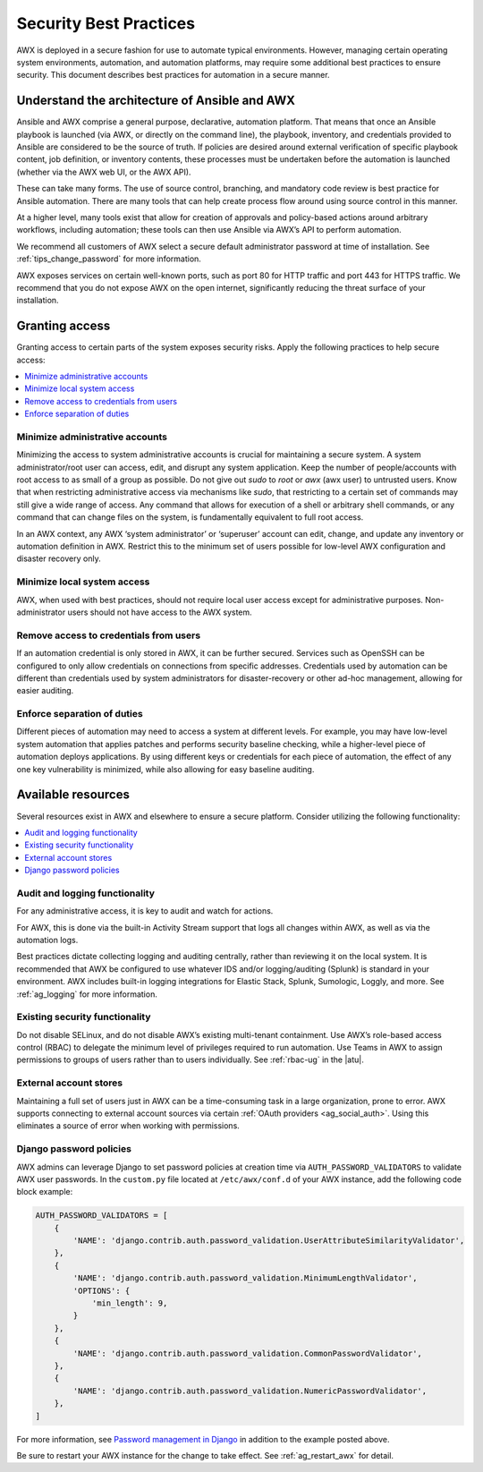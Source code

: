 
.. _ag_security_best_practices:

Security Best Practices
=========================

AWX is deployed in a secure fashion for use to automate typical environments. However, managing certain operating system environments, automation, and automation platforms, may require some additional best practices to ensure security. This document describes best practices for automation in a secure manner. 


Understand the architecture of Ansible and AWX
----------------------------------------------------------

Ansible and AWX comprise a general purpose, declarative, automation platform. That means that once an Ansible playbook is launched (via AWX, or directly on the command line), the playbook, inventory, and credentials provided to Ansible are considered to be the source of truth.  If policies are desired around external verification of specific playbook content, job definition, or inventory contents, these processes must be undertaken before the automation is launched (whether via the AWX web UI, or the AWX API).

These can take many forms. The use of source control, branching, and mandatory code review is best practice for Ansible automation. There are many tools that can help create process flow around using source control in this manner.

At a higher level, many tools exist that allow for creation of approvals and policy-based actions around arbitrary workflows, including automation; these tools can then use Ansible via AWX’s API to perform automation.

We recommend all customers of AWX select a secure default administrator password at time of installation.  See :ref:`tips_change_password` for more information.

AWX exposes services on certain well-known ports, such as port 80 for HTTP traffic and port 443 for HTTPS traffic.  We recommend that you do not expose AWX on the open internet, significantly reducing the threat surface of your installation.


Granting access
-----------------

Granting access to certain parts of the system exposes security risks. Apply the following practices to help secure access:

.. contents::
    :local:

Minimize administrative accounts
^^^^^^^^^^^^^^^^^^^^^^^^^^^^^^^^^

Minimizing the access to system administrative accounts is crucial for maintaining a secure system. A system administrator/root user can access, edit, and disrupt any system application. Keep the number of people/accounts with root access to as small of a group as possible. Do not give out `sudo` to `root` or `awx` (awx user) to untrusted users. Know that when restricting administrative access via mechanisms like `sudo`, that restricting to a certain set of commands may still give a wide range of access. Any command that allows for execution of a shell or arbitrary shell commands, or any command that can change files on the system, is fundamentally equivalent to full root access.

In an AWX context, any AWX ‘system administrator’ or ‘superuser’ account can edit, change, and update any inventory or automation definition in AWX. Restrict this to the minimum set of users possible for low-level AWX configuration and disaster recovery only.


Minimize local system access
^^^^^^^^^^^^^^^^^^^^^^^^^^^^^

AWX, when used with best practices, should not require local user access except for administrative purposes. Non-administrator users should not have access to the AWX system.


Remove access to credentials from users
^^^^^^^^^^^^^^^^^^^^^^^^^^^^^^^^^^^^^^^^^

If an automation credential is only stored in AWX, it can be further secured. Services such as OpenSSH can be configured to only allow credentials on connections from specific addresses. Credentials used by automation can be different than credentials used by system administrators for disaster-recovery or other ad-hoc management, allowing for easier auditing.

Enforce separation of duties
^^^^^^^^^^^^^^^^^^^^^^^^^^^^^

Different pieces of automation may need to access a system at different levels. For example, you may have low-level system automation that applies patches and performs security baseline checking, while a higher-level piece of automation deploys applications. By using different keys or credentials for each piece of automation, the effect of any one key vulnerability is minimized, while also allowing for easy baseline auditing.


Available resources
--------------------

Several resources exist in AWX and elsewhere to ensure a secure platform. Consider utilizing the following functionality:

.. contents::
    :local:


Audit and logging functionality
^^^^^^^^^^^^^^^^^^^^^^^^^^^^^^^^^

For any administrative access, it is key to audit and watch for actions.

For AWX, this is done via the built-in Activity Stream support that logs all changes within AWX, as well as via the automation logs.

Best practices dictate collecting logging and auditing centrally, rather than reviewing it on the local system. It is recommended that AWX be configured to use whatever IDS and/or logging/auditing (Splunk) is standard in your environment. AWX includes built-in logging integrations for Elastic Stack, Splunk, Sumologic, Loggly, and more. See :ref:`ag_logging` for more information.


Existing security functionality
^^^^^^^^^^^^^^^^^^^^^^^^^^^^^^^^^

Do not disable SELinux, and do not disable AWX’s existing multi-tenant containment. Use AWX’s role-based access control (RBAC) to delegate the minimum level of privileges required to run automation. Use Teams in AWX to assign permissions to groups of users rather than to users individually. See :ref:`rbac-ug` in the |atu|.


External account stores
^^^^^^^^^^^^^^^^^^^^^^^^^

Maintaining a full set of users just in AWX can be a time-consuming task in a large organization, prone to error. AWX supports connecting to external account sources via certain :ref:`OAuth providers <ag_social_auth>`. Using this eliminates a source of error when working with permissions.


.. _ag_security_django_password:

Django password policies
^^^^^^^^^^^^^^^^^^^^^^^^^^

AWX admins can leverage Django to set password policies at creation time via ``AUTH_PASSWORD_VALIDATORS`` to validate AWX user passwords. In the ``custom.py`` file located at ``/etc/awx/conf.d`` of your AWX instance, add the following code block example:

.. code-block:: text


	AUTH_PASSWORD_VALIDATORS = [
	    {
	        'NAME': 'django.contrib.auth.password_validation.UserAttributeSimilarityValidator',
	    },
	    {
	        'NAME': 'django.contrib.auth.password_validation.MinimumLengthValidator',
	        'OPTIONS': {
	            'min_length': 9,
	        }
	    },
	    {
	        'NAME': 'django.contrib.auth.password_validation.CommonPasswordValidator',
	    },
	    {
	        'NAME': 'django.contrib.auth.password_validation.NumericPasswordValidator',
	    },
	]

For more information, see `Password management in Django <https://docs.djangoproject.com/en/3.2/topics/auth/passwords/#module-django.contrib.auth.password_validation>`_ in addition to the example posted above.

Be sure to restart your AWX instance for the change to take effect. See :ref:`ag_restart_awx` for detail.
